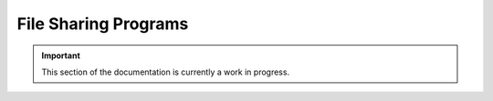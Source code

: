 =====================
File Sharing Programs
=====================

.. important:: This section of the documentation is currently a work in progress.




.. |trade|  unicode:: U+02122 .. TRADE MARK SIGN
   :ltrim:

